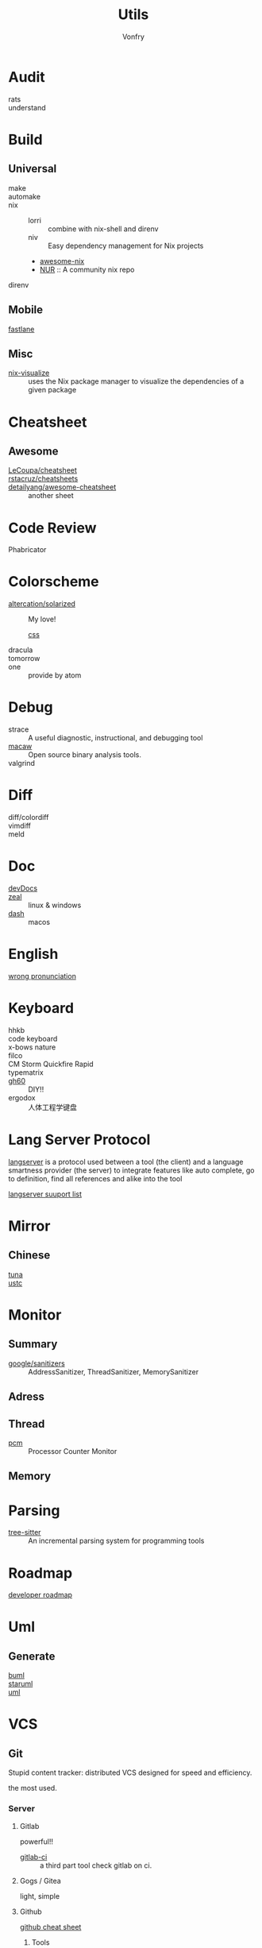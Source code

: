 #+title: Utils
#+author: Vonfry

* Audit
  - rats ::
  - understand ::
* Build
** Universal
   - make ::
   - automake ::
   - nix ::
     - lorri :: combine with nix-shell and direnv
     - niv :: Easy dependency management for Nix projects
     - [[https://github.com/nix-community/awesome-nix][awesome-nix]]
     - [[https://github.com/nix-community/NUR][NUR]] :: A community nix repo
   - direnv ::

** Mobile
   - [[https://github.com/fastlane/fastlane][fastlane]] ::

** Misc
   - [[https://github.com/craigmbooth/nix-visualize][nix-visualize]] :: uses the Nix package manager to visualize the dependencies of
     a given package
* Cheatsheet
** Awesome
   - [[https://github.com/LeCoupa/awesome-cheatsheets][LeCoupa/cheatsheet]] ::
   - [[https://github.com/rstacruz/cheatsheets][rstacruz/cheatsheets]] ::
   - [[https://github.com/detailyang/awesome-cheatsheet][detailyang/awesome-cheatsheet]] :: another sheet
* Code Review
  - Phabricator ::
* Colorscheme
  - [[https://github.com/altercation/solarized][altercation/solarized]] :: My love!
    - [[https://github.com/thomasf/solarized-css][css]] ::
  - dracula ::
  - tomorrow ::
  - one :: provide by atom
* Debug
  - strace :: A useful diagnostic, instructional, and debugging tool
  - [[https://github.com/GaloisInc/macaw][macaw]] :: Open source binary analysis tools.
  - valgrind ::
* Diff
  - diff/colordiff ::
  - vimdiff ::
  - meld ::
* Doc
  - [[https://devdocs.io][devDocs]] ::
  - [[https://zealdocs.org/][zeal]] :: linux & windows
  - [[https://kapeli.com/dash][dash]] :: macos
* English
  - [[https://github.com/shimohq/chinese-programmer-wrong-pronunciation][wrong pronunciation]] ::
* Keyboard
  - hhkb ::
  - code keyboard ::
  - x-bows nature ::
  - filco ::
  - CM Storm Quickfire Rapid ::
  - typematrix ::
  - [[https://github.com/komar007/gh60][gh60]] :: DIY!!
  - ergodox :: 人体工程学键盘
* Lang Server Protocol
  [[https://microsoft.github.io/language-server-protocol/specification][langserver]] is a protocol used  between a tool (the client) and a language smartness provider (the server) to integrate features like auto complete, go to definition, find all references and alike into the tool

  [[http://langserver.org/][langserver suuport list]]
* Mirror
** Chinese
   - [[https://mirrors.tuna.tsinghua.edu.cn/][tuna]] ::
   - [[http://mirrors.ustc.edu.cn/][ustc]] ::
* Monitor

** Summary
   - [[https://github.com/google/sanitizers][google/sanitizers]] :: AddressSanitizer, ThreadSanitizer, MemorySanitizer

** Adress

** Thread
   - [[https://github.com/opcm/pcm][pcm]] :: Processor Counter Monitor

** Memory
* Parsing
  - [[https://github.com/tree-sitter/tree-sitter][tree-sitter]] :: An incremental parsing system for programming tools
* Roadmap
  - [[https://github.com/kamranahmedse/developer-roadmap][developer roadmap]] ::
* Uml
** Generate
   - [[https://bouml.fr/index.html][buml]] ::
   - [[https://staruml.sourceforge.net/en/][staruml]] ::
   - [[https://uml.sourceforge.net][uml]] ::
* VCS
** Git

   Stupid content tracker: distributed VCS designed for speed and efficiency.

   the most used.

*** Server

**** Gitlab
     powerful!!

     - [[https://github.com/NARKOZ/gitlab][gitlab-ci]] :: a third part tool check gitlab on ci.

**** Gogs / Gitea
     light, simple

**** Github
     - [[https://github.com/tiimgreen/github-cheat-sheet][github cheat sheet]] ::
***** Tools
      - [[https://github.com/piotrmurach/github_cli][github_ci]] ::
***** Toy
      - [[https://github.com/tipsy/profile-summary-for-github][tipsy/profile-summary-for-github]] :: Tool for visualizing GitHub profiles


*** [[https://www.slant.co/topics/425/~best-git-web-interfaces][Misc]]
    git has a simple server by it self, here are some powerful tools.

*** Tools
    - git-flow ::
    - git-extras ::
    - [[https://github.com/commitizen/cz-cli][cz-cli]] :: The commitizen command line utility. commit format.
    - [[https://github.com/conventional-changelog/conventional-changelog][conventional-changelog]] :: Generate a changelog from git metadata. working with cz-cli
    - [[https://github.com/github/gitignore][github/gitignore]] :: A collection of useful .gitignore templates
    - gitignore.io ::

** [[http://darcs.net/][Darcs]]

   coded in haskell

*** Server
    - [[https://hub.darcs.net/][darcs-hub]] ::

** Svn

   not distributed, so there is little coyies. Easily to use for non-programers, which provide a default web interface.

** Misc

   See [[https://www.slant.co/topics/370/~best-version-control-systems][here]].
* Regex
  - [[https://github.com/cdoco/common-regex][common regex]] ::
